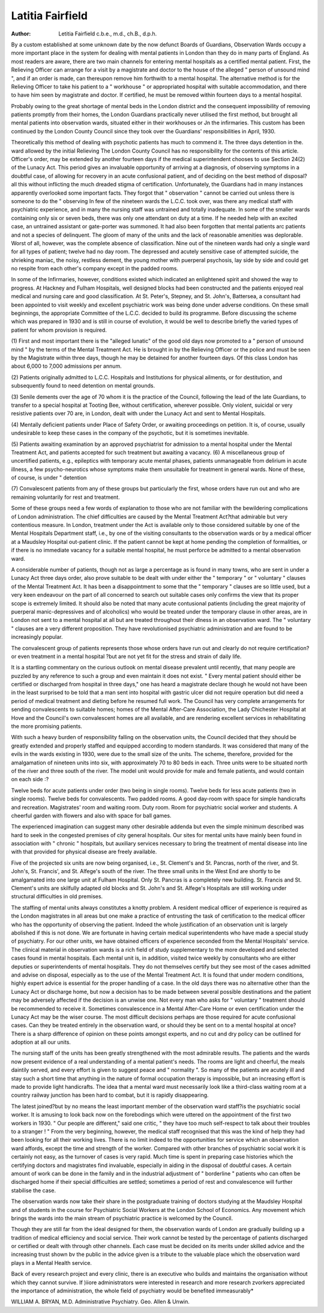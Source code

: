 Latitia Fairfield
===================


:Author: Letitia Fairfield c.b.e., m.d., ch.B., d.p.h.

By a custom established at some unknown date by the now defunct Boards
of Guardians, Observation Wards occupy a more important place in the system
for dealing with mental patients in London than they do in many parts of England.
As most readers are aware, there are two main channels for entering mental
hospitals as a certified mental patient. First, the Relieving Officer can arrange for
a visit by a magistrate and doctor to the house of the alleged " person of unsound
mind ", and if an order is made, can thereupon remove him forthwith to a mental
hospital. The alternative method is for the Relieving Officer to take his patient to
a " workhouse " or appropriated hospital with suitable accommodation, and there
to have him seen by magistrate and doctor. If certified, he must be removed
within fourteen days to a mental hospital.

Probably owing to the great shortage of mental beds in the London district
and the consequent impossibility of removing patients promptly from their homes,
the London Guardians practically never utilised the first method, but brought
all mental patients into observation wards, situated either in their workhouses or
Jn the infirmaries. This custom has been continued by the London County Council
since they took over the Guardians' responsibilities in April, 1930.

Theoretically this method of dealing with psychotic patients has much to
commend it. The three days detention in the. ward allowed by the initial Relieving
The London County Council has no responsibility for the contents of this article.
Officer's order, may be extended by another fourteen days if the medical superintendent chooses to use Section 24(2) of the Lunacy Act. This period gives an
invaluable opportunity of arriving at a diagnosis, of observing symptoms in a
doubtful case, of allowing for recovery in an acute confusional patient, and of
deciding on the best method of disposal?all this without inflicting the much
dreaded stigma of certification. Unfortunately, the Guardians had in many instances
apparently overlooked some important facts. They forgot that " observation "
cannot be carried out unless there is someone to do the " observing In few of
the nineteen wards the L.C.C. took over, was there any medical staff with
psychiatric experience, and in many the nursing staff was untrained and totally
inadequate. In some of the smaller wards containing only six or seven beds,
there was only one attendant on duty at a time. If he needed help with an excited
case, an untrained assistant or gate-porter was summoned. It had also been
forgotten that mental patients arc patients and not a species of delinquent. The
gloom of many of the units and the lack of reasonable amenities was deplorable.
Worst of all, however, was the complete absence of classification. Nine out of
the nineteen wards had only a single ward for all types of patient; twelve had no
day room. The depressed and acutely sensitive case of attempted suicide, the
shrieking maniac, the noisy, restless dement, the young mother with puerperal
psychosis, lay side by side and could get no respite from each other's company
except in the padded rooms.

In some of the Infirmaries, however, conditions existed which indicated an
enlightened spirit and showed the way to progress. At Hackney and Fulham
Hospitals, well designed blocks had been constructed and the patients enjoyed
real medical and nursing care and good classification. At St. Peter's, Stepney,
and St. John's, Battersea, a consultant had been appointed to visit weekly and
excellent psychiatric work was being done under adverse conditions.
On these small beginnings, the appropriate Committee of the L.C.C. decided
to build its programme. Before discussing the scheme which was prepared in
1930 and is still in course of evolution, it would be well to describe briefly the
varied types of patient for whom provision is required.

(1) First and most important there is the "alleged lunatic" of the
good old days now promoted to a " person of unsound mind " by the
terms of the Mental Treatment Act. He is brought in by the
Relieving Officer or the police and must be seen by the Magistrate
within three days, though he may be detained for another fourteen
days. Of this class London has about 6,000 to 7,000 admissions per
annum.

(2) Patients originally admitted to L.C.C. Hospitals and Institutions for physical ailments, or for destitution, and subsequently
found to need detention on mental grounds.

(3) Senile dements over the age of 70 whom it is the practice
of the Council, following the lead of the late Guardians, to transfer
to a special hospital at Tooting Bee, without certification, wherever
possible. Only violent, suicidal or very resistive patients over 70
are, in London, dealt with under the Lunacy Act and sent to Mental
Hospitals.

(4) Mentally deficient patients under Place of Safety Order,
or awaiting proceedings on petition. It is, of course, usually
undesirable to keep these cases in the company of the psychotic, but
it is sometimes inevitable.

(5) Patients awaiting examination by an approved psychiatrist
for admission to a mental hospital under the Mental Treatment
Act, and patients accepted for such treatment but awaiting a vacancy.
(6) A miscellaneous group of uncertified patients, e.g., epileptics with temporary acute mental phases, patients unmanageable from
delirium in acute illness, a few psycho-neurotics whose symptoms
make them unsuitable for treatment in general wards. None of these,
of course, is under " detention

(7) Convalescent patients from any of these groups but particularly the first, whose orders have run out and who are remaining
voluntarily for rest and treatment.

Some of these groups need a few words of explanation to those who are
not familiar with the bewildering complications of London administration. The
chief difficulties are caused by the Mental Treatment Act?that admirable but
very contentious measure. In London, treatment under the Act is available only
to those considered suitable by one of the Mental Hospitals Department staff,
i.e., by one of the visiting consultants to the observation wards or by a medical
officer at a Maudsley Hospital out-patient clinic. If the patient cannot be kept at
home pending the completion of formalities, or if there is no immediate vacancy
for a suitable mental hospital, he must perforce be admitted to a mental observation
ward.

A considerable number of patients, though not as large a percentage as is
found in many towns, who are sent in under a Lunacy Act three days order,
also prove suitable to be dealt with under either the " temporary " or " voluntary "
clauses of the Mental Treatment Act. It has been a disappointment to some that
the " temporary " clauses are so little used, but a very keen endeavour on the
part of all concerned to search out suitable cases only confirms the view that its
proper scope is extremely limited. It should also be noted that many acute contusional patients (including the great majority of puerperal manic-depressives
and of alcoholics) who would be treated under the temporary clause in other areas,
are in London not sent to a mental hospital at all but are treated throughout their
dlness in an observation ward. The " voluntary " clauses are a very different
proposition. They have revolutionised psychiatric administration and are found
to be increasingly popular.

The convalescent group of patients represents those whose orders have run
out and clearly do not require certification?or even treatment in a mental hospital
?but are not yet fit for the stress and strain of daily life.

It is a startling commentary on the curious outlook on mental disease prevalent
until recently, that many people are puzzled by any reference to such a group
and even maintain it does not exist. " Every mental patient should either be
certified or discharged from hospital in three days," one has heard a magistrate
declare though he would not have been in the least surprised to be told that a man
sent into hospital with gastric ulcer did not require operation but did need a
period of medical treatment and dieting before he resumed full work. The Council
has very complete arrangements for sending convalescents to suitable homes;
homes of the Mental After-Care Association, the Lady Chichester Hospital at
Hove and the Council's own convalescent homes are all available, and are rendering
excellent services in rehabilitating the more promising patients.

With such a heavy burden of responsibility falling on the observation units,
the Council decided that they should be greatly extended and properly staffed
and equipped according to modern standards. It was considered that many of
the evils in the wards existing in 1930, were due to the small size of the units. The
scheme, therefore, provided for the amalgamation of nineteen units into six,
with approximately 70 to 80 beds in each. Three units were to be situated north
of the river and three south of the river. The model unit would provide for male
and female patients, and would contain on each side :?

Twelve beds for acute patients under order (two being in single
rooms).
Twelve beds for less acute patients (two in single rooms).
Twelve beds for convalescents.
Two padded rooms.
A good day-room with space for simple handicrafts and
recreation.
Magistrates' room and waiting room.
Duty room.
Room for psychiatric social worker and students.
A cheerful garden with flowers and also with space for ball
games.

The experienced imagination can suggest many other desirable addenda
but even the simple minimum described was hard to seek in the congested premises
of city general hospitals. Our sites for mental units have mainly been found
in association with " chronic " hospitals, but auxiliary services necessary to bring
the treatment of mental disease into line with that provided for physical disease
are freely available.

Five of the projected six units are now being organised, i.e., St. Clement's and
St. Pancras, north of the river, and St. John's, St. Francis', and St. Alfege's
south of the river. The three small units in the West End are shortly to be
amalgamated into one large unit at Fulham Hospital. Only St. Pancras is a
completely new building. St. Francis and St. Clement's units are skilfully adapted
old blocks and St. John's and St. Alfege's Hospitals are still working under
structural difficulties in old premises.

The staffing of mental units always constitutes a knotty problem. A resident
medical officer of experience is required as the London magistrates in all areas
but one make a practice of entrusting the task of certification to the medical
officer who has the opportunity of observing the patient. Indeed the whole justification of an observation unit is largely abolished if this is not done. We are
fortunate in having certain medical superintendents who have made a special
study of psychiatry. For our other units, we have obtained officers of experience
seconded from the Mental Hospitals' service. The clinical material in observation
wards is a rich field of study supplementary to the more developed and selected
cases found in mental hospitals. Each mental unit is, in addition, visited twice
weekly by consultants who are either deputies or superintendents of mental
hospitals. They do not themselves certify but they see most of the cases admitted
and advise on disposal, especially as to the use of the Mental Treatment Act.
It is found that under modern conditions, highly expert advice is essential for
the proper handling of a case. In the old days there was no alternative other than
the Lunacy Act or discharge home, but now a decision has to be made between
several possible destinations and the patient may be adversely affected if the decision
is an unwise one. Not every man who asks for " voluntary " treatment should
be recommended to receive it. Sometimes convalescence in a Mental After-Care
Home or even certification under the Lunacy Act may be the wiser course. The
most difficult decisions perhaps are those required for acute confusional cases.
Can they be treated entirely in the observation ward, or should they be sent on
to a mental hospital at once? There is a sharp difference of opinion on these
points amongst experts, and no cut and dry policy can be outlined for adoption
at all our units.

The nursing staff of the units has been greatly strengthened with the most
admirable results. The patients and the wards now present evidence of a real
understanding of a mental patient's needs. The rooms are light and cheerful, the
meals daintily served, and every effort is given to suggest peace and " normality ".
So many of the patients are acutely ill and stay such a short time that anything
in the nature of formal occupation therapy is impossible, but an increasing effort
is made to provide light handicrafts. The idea that a mental ward must necessarily
look like a third-class waiting room at a country railway junction has been
hard to combat, but it is rapidly disappearing.

The latest joined?but by no means the least important member of the
observation ward staff?is the psychiatric social worker. It is amusing to look
back now on the forebodings which were uttered on the appointment of the first
two workers in 1930. " Our people are different," said one critic, " they have
too much self-respect to talk about their troubles to a stranger ! " From the very
beginning, however, the medical staff recognised that this was the kind of help they
had been looking for all their working lives. There is no limit indeed to the opportunities for service which an observation ward affords, except the time and
strength of the worker. Compared with other branches of psychiatric social
work it is certainly not easy, as the turnover of cases is very rapid. Much time
is spent in preparing case histories which the certifying doctors and magistrates
find invaluable, especially in aiding in the disposal of doubtful cases. A certain
amount of work can be done in the family and in the industrial adjustment of
" borderline " patients who can often be discharged home if their special difficulties
are settled; sometimes a period of rest and convalescence will further stabilise the
case.

The observation wards now take their share in the postgraduate training of
doctors studying at the Maudsley Hospital and of students in the course for
Psychiatric Social Workers at the London School of Economics. Any movement
which brings the wards into the main stream of psychiatric practice is welcomed
by the Council.

Though they are still far from the ideal designed for them, the observation
wards of London are gradually building up a tradition of medical efficiency and
social service. Their work cannot be tested by the percentage of patients discharged or certified or dealt with through other channels. Each case must be
decided on its merits under skilled advice and the increasing trust shown bv the
public in the advice given is a tribute to the valuable place which the observation
ward plays in a Mental Health service.

Back of every research project and every clinic, there is an executive who
builds and maintains the organisation without which they cannot survive. If
)iiore administrators were interested in research and more research zvorkers
appreciated the importance of administration, the whole field of psychiatry
would be benefited immeasurably*

WILLIAM A. BRYAN, M.D.
Administrative Psychiatry. Geo. Allen & Unwin.
